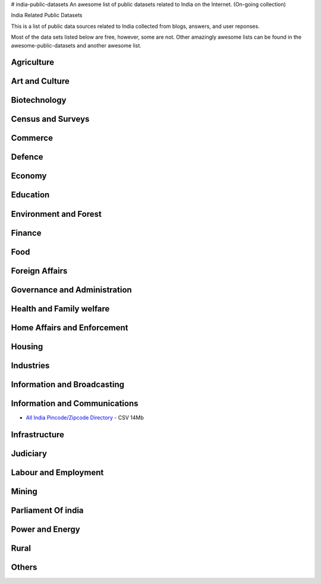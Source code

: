 # india-public-datasets
An awesome list of public datasets related to India on the Internet. (On-going collection)

India Related Public Datasets

This is a list of public data sources related to India collected from blogs, answers, and user reponses. 

Most of the data sets listed below are free, however, some are not. Other amazingly awesome lists can be found in the awesome-public-datasets and another awesome list.


Agriculture
================

Art and Culture
================

Biotechnology
================

Census and Surveys
================

Commerce
================

Defence
================

Economy
================

Education
================

Environment and Forest
================

Finance
================

Food
================

Foreign Affairs
================

Governance and Administration
================

Health and Family welfare
================

Home Affairs and Enforcement
================

Housing
================

Industries
================

Information and Broadcasting
================

Information and Communications
================
* `All India Pincode/Zipcode Directory <http://www.data.gov.in/resources/all-india-pincode-directory/download>`_ - CSV 14Mb

Infrastructure
================

Judiciary
================

Labour and Employment
================

Mining
================

Parliament Of india
================

Power and Energy
================

Rural
================

Others
================

